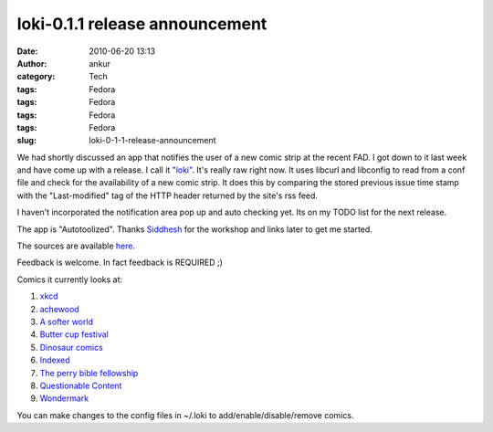 loki-0.1.1 release announcement
###############################
:date: 2010-06-20 13:13
:author: ankur
:category: Tech
:tags: Fedora
:tags: Fedora
:tags: Fedora
:tags: Fedora
:slug: loki-0-1-1-release-announcement

We had shortly discussed an app that notifies the user of a new comic
strip at the recent FAD. I got down to it last week and have come up
with a release. I call it `"loki"`_. It's really raw right now. It uses
libcurl and libconfig to read from a conf file and check for the
availability of a new comic strip. It does this by comparing the stored
previous issue time stamp with the "Last-modified" tag of the HTTP
header returned by the site's rss feed.

I haven't incorporated the notification area pop up and auto checking
yet. Its on my TODO list for the next release.

The app is "Autotoolized". Thanks `Siddhesh`_ for the workshop and links
later to get me started.

The sources are available `here`_.

Feedback is welcome. In fact feedback is REQUIRED ;)

Comics it currently looks at:

#. `xkcd`_
#. `achewood`_
#. `A softer world`_
#. `Butter cup festival`_
#. `Dinosaur comics`_
#. `Indexed`_
#. `The perry bible fellowship`_
#. `Questionable Content`_
#. `Wondermark`_

You can make changes to the config files in ~/.loki to
add/enable/disable/remove comics.

.. _"loki": en.wikipedia.org/wiki/Loki
.. _Siddhesh: https://fedoraproject.org/wiki/User:Siddhesh
.. _here: http://ankursinha.fedorapeople.org/loki
.. _xkcd: http://www.xkcd.com
.. _achewood: http://achewood.com
.. _A softer world: http://www.asofterworld.com/
.. _Butter cup festival: http://www.buttercupfestival.com/index.htm
.. _Dinosaur comics: http://www.qwantz.com/index.php
.. _Indexed: http://thisisindexed.com
.. _The perry bible fellowship: http://pbfcomics.com
.. _Questionable Content: http://questionablecontent.net/
.. _Wondermark: http://wondermark.com/
